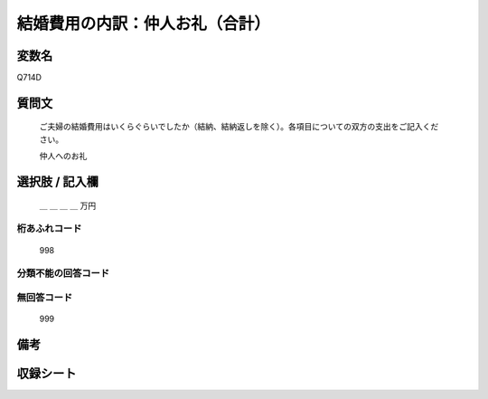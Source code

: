.. title:: Q714D
.. rst-class:: item

====================================================================================================
結婚費用の内訳：仲人お礼（合計）
====================================================================================================

.. rst-class:: varname

変数名
==================

Q714D

.. rst-class:: question

質問文
==================


   ご夫婦の結婚費用はいくらぐらいでしたか（結納、結納返しを除く）。各項目についての双方の支出をご記入ください。


   仲人へのお礼



.. rst-class:: answer

選択肢 / 記入欄
======================

  ＿ ＿ ＿ ＿ 万円



.. rst-class:: overflow

桁あふれコード
-------------------------------
  998


.. rst-class:: not_classified

分類不能の回答コード
-------------------------------------
  


.. rst-class:: not_available

無回答コード
-------------------------------------
  999


.. rst-class:: bikou

備考
==================
 



.. rst-class:: include_sheet

収録シート
=======================================
.. hlist::
   :columns: 3
   
   
   * p3_3
   
   * p4_3
   
   * p5a_3
   
   * p6_3
   
   * p7_3
   
   * p8_3
   
   * p9_3
   
   * p10_3
   
   * p11ab_3
   
   * p12_3
   
   * p13_3
   
   * p14_3
   
   * p15_3
   
   * p16abc_3
   
   * p17_3
   
   * p18_3
   
   * p19_3
   
   * p20_3
   
   * p21abcd_3
   
   * p22_3
   
   * p23_3
   
   * p24_3
   
   * p25_3
   
   * p26_3
   
   * p27_3
   
   * p28_3
   
   


.. index:: Q714D